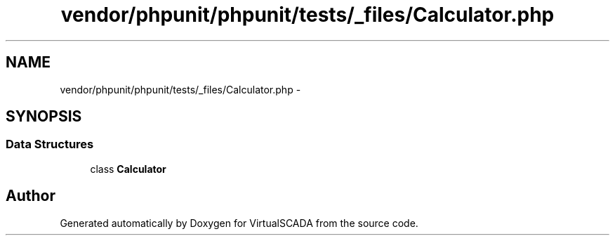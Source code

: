 .TH "vendor/phpunit/phpunit/tests/_files/Calculator.php" 3 "Tue Apr 14 2015" "Version 1.0" "VirtualSCADA" \" -*- nroff -*-
.ad l
.nh
.SH NAME
vendor/phpunit/phpunit/tests/_files/Calculator.php \- 
.SH SYNOPSIS
.br
.PP
.SS "Data Structures"

.in +1c
.ti -1c
.RI "class \fBCalculator\fP"
.br
.in -1c
.SH "Author"
.PP 
Generated automatically by Doxygen for VirtualSCADA from the source code\&.
